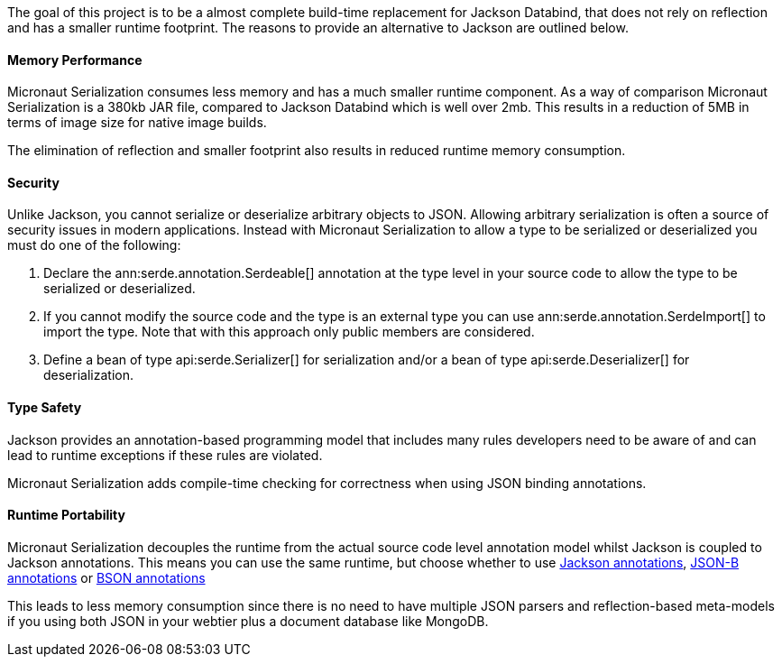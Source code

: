 The goal of this project is to be a almost complete build-time replacement for Jackson Databind, that does not rely on reflection and has a smaller runtime footprint. The reasons to provide an alternative to Jackson are outlined below.

==== Memory Performance

Micronaut Serialization consumes less memory and has a much smaller runtime component. As a way of comparison Micronaut Serialization is a 380kb JAR file, compared to Jackson Databind which is well over 2mb. This results in a reduction of 5MB in terms of image size for native image builds.

The elimination of reflection and smaller footprint also results in reduced runtime memory consumption.

==== Security

Unlike Jackson, you cannot serialize or deserialize arbitrary objects to JSON. Allowing arbitrary serialization is often a source of security issues in modern applications. Instead with Micronaut Serialization to allow a type to be serialized or deserialized you must do one of the following:

1. Declare the ann:serde.annotation.Serdeable[] annotation at the type level in your source code to allow the type to be serialized or deserialized.
2. If you cannot modify the source code and the type is an external type you can use ann:serde.annotation.SerdeImport[] to import the type. Note that with this approach only public members are considered.
3. Define a bean of type api:serde.Serializer[] for serialization and/or a bean of type api:serde.Deserializer[] for deserialization.

==== Type Safety

Jackson provides an annotation-based programming model that includes many rules developers need to be aware of and can lead to runtime exceptions if these rules are violated.

Micronaut Serialization adds compile-time checking for correctness when using JSON binding annotations.

==== Runtime Portability

Micronaut Serialization decouples the runtime from the actual source code level annotation model whilst Jackson is coupled to Jackson annotations. This means you can use the same runtime, but choose whether to use https://fasterxml.github.io/jackson-annotations/javadoc/2.12/com/fasterxml/jackson/annotation/package-summary.html[Jackson annotations], link:{jsonbApi}/package-summary.html[JSON-B annotations] or https://mongodb.github.io/mongo-java-driver/3.5/javadoc/?org/bson/codecs/pojo/annotations/package-summary.html[BSON annotations]

This leads to less memory consumption since there is no need to have multiple JSON parsers and reflection-based meta-models if you using both JSON in your webtier plus a document database like MongoDB.
